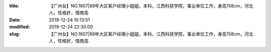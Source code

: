 
:title: 【广州女】NO.1607|89年大区客户经理小姐姐，本科，江西科技学院，事业单位工作，身高158cm，河北人，性格好，情商高
:date: 2019-12-24 15:13:51
:modified: 2019-12-24 22:30:00
:slug: 【广州女】NO.1607|89年大区客户经理小姐姐，本科，江西科技学院，事业单位工作，身高158cm，河北人，性格好，情商高


.. raw:: html
    :file: html/【广州女】NO.1607|89年大区客户经理小姐姐，本科，江西科技学院，事业单位工作，身高158cm，河北人，性格好，情商高.html
